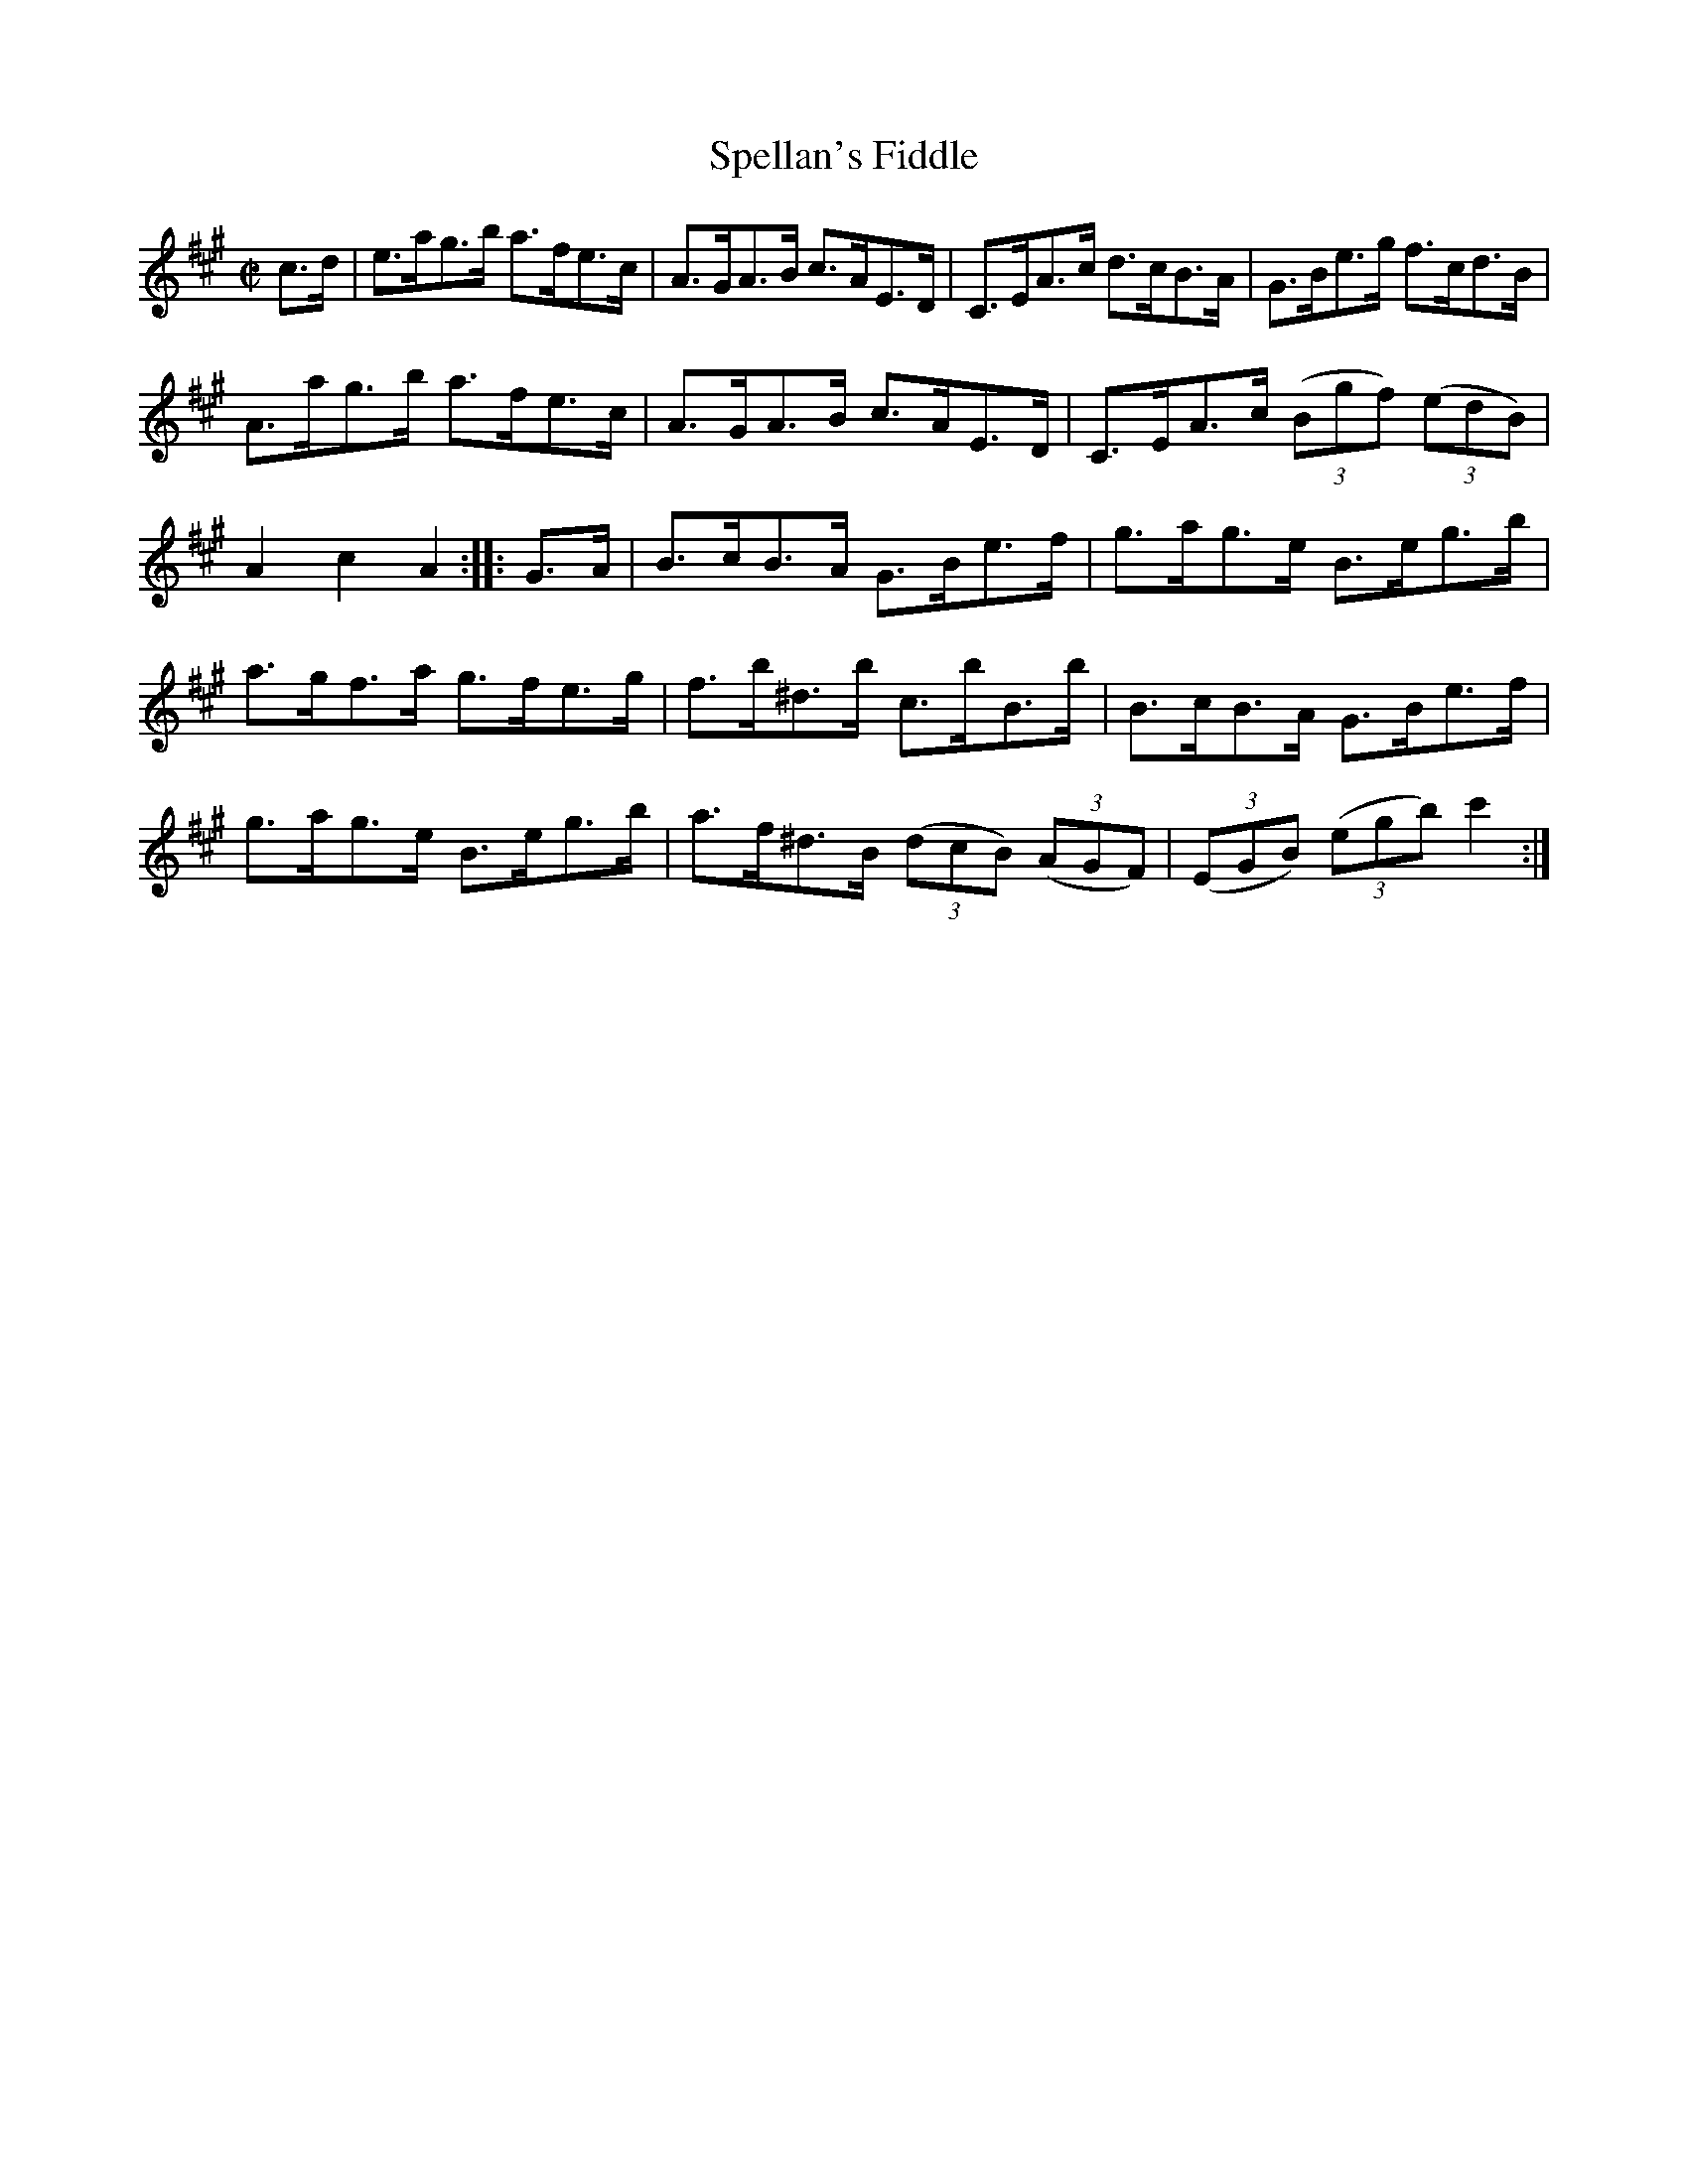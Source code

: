 X:1734
T:Spellan's Fiddle
M:C|
L:1/8
R:Hornpipe
B:O'Neill's 1616
N:Collected by J.O'Neill.
Z:Transcribed by Michael D. Long, 10/10/98
K:A
c>d|e>ag>b a>fe>c|A>GA>B c>AE>D|C>EA>c d>cB>A|G>Be>g f>cd>B|
A>ag>b a>fe>c|A>GA>B c>AE>D|C>EA>c (3(Bgf) (3(edB)|A2 c2 A2:|\
|:G>A|B>cB>A G>Be>f|g>ag>e B>eg>b|
a>gf>a g>fe>g|f>b^d>b c>bB>b|B>cB>A G>Be>f|g>ag>e B>eg>b|\
a>f^d>B (3(dcB) (3(AGF)|(3(EGB) (3(egb) c'2:|
